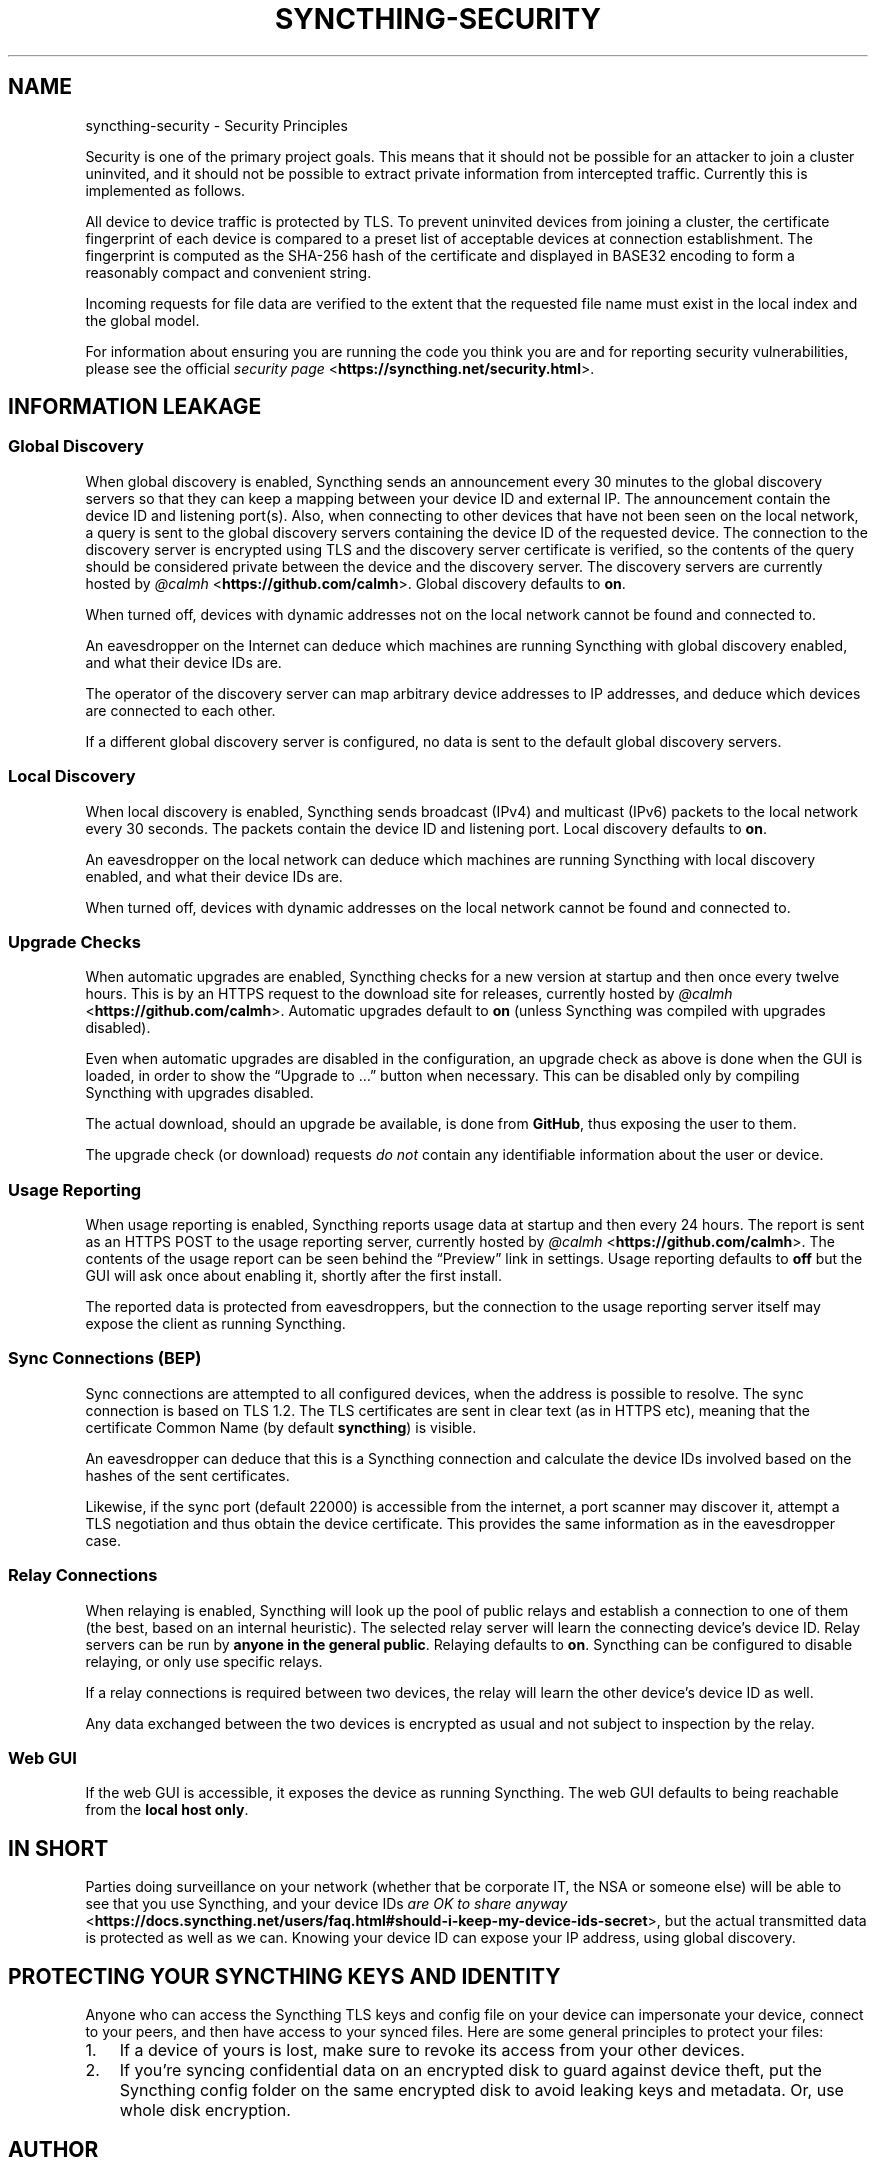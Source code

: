 .\" Man page generated from reStructuredText.
.
.TH "SYNCTHING-SECURITY" "7" "Jan 08, 2019" "v1" "Syncthing"
.SH NAME
syncthing-security \- Security Principles
.
.nr rst2man-indent-level 0
.
.de1 rstReportMargin
\\$1 \\n[an-margin]
level \\n[rst2man-indent-level]
level margin: \\n[rst2man-indent\\n[rst2man-indent-level]]
-
\\n[rst2man-indent0]
\\n[rst2man-indent1]
\\n[rst2man-indent2]
..
.de1 INDENT
.\" .rstReportMargin pre:
. RS \\$1
. nr rst2man-indent\\n[rst2man-indent-level] \\n[an-margin]
. nr rst2man-indent-level +1
.\" .rstReportMargin post:
..
.de UNINDENT
. RE
.\" indent \\n[an-margin]
.\" old: \\n[rst2man-indent\\n[rst2man-indent-level]]
.nr rst2man-indent-level -1
.\" new: \\n[rst2man-indent\\n[rst2man-indent-level]]
.in \\n[rst2man-indent\\n[rst2man-indent-level]]u
..
.sp
Security is one of the primary project goals. This means that it should not be
possible for an attacker to join a cluster uninvited, and it should not be
possible to extract private information from intercepted traffic. Currently this
is implemented as follows.
.sp
All device to device traffic is protected by TLS. To prevent uninvited devices
from joining a cluster, the certificate fingerprint of each device is compared
to a preset list of acceptable devices at connection establishment. The
fingerprint is computed as the SHA\-256 hash of the certificate and displayed
in BASE32 encoding to form a reasonably compact and convenient string.
.sp
Incoming requests for file data are verified to the extent that the requested
file name must exist in the local index and the global model.
.sp
For information about ensuring you are running the code you think you are and
for reporting security vulnerabilities, please see the official \fI\%security page\fP <\fBhttps://syncthing.net/security.html\fP>\&.
.SH INFORMATION LEAKAGE
.SS Global Discovery
.sp
When global discovery is enabled, Syncthing sends an announcement every 30
minutes to the global discovery servers so that they can keep a mapping
between your device ID and external IP. The announcement contain the device
ID and listening port(s). Also, when connecting to other devices that have
not been seen on the local network, a query is sent to the global discovery
servers containing the device ID of the requested device. The connection to
the discovery server is encrypted using TLS and the discovery server
certificate is verified, so the contents of the query should be considered
private between the device and the discovery server. The discovery servers
are currently hosted by \fI\%@calmh\fP <\fBhttps://github.com/calmh\fP>\&. Global discovery defaults to \fBon\fP\&.
.sp
When turned off, devices with dynamic addresses not on the local network cannot
be found and connected to.
.sp
An eavesdropper on the Internet can deduce which machines are running
Syncthing with global discovery enabled, and what their device IDs are.
.sp
The operator of the discovery server can map arbitrary device addresses to
IP addresses, and deduce which devices are connected to each other.
.sp
If a different global discovery server is configured, no data is sent to the
default global discovery servers.
.SS Local Discovery
.sp
When local discovery is enabled, Syncthing sends broadcast (IPv4) and multicast
(IPv6) packets to the local network every 30 seconds. The packets contain the
device ID and listening port. Local discovery defaults to \fBon\fP\&.
.sp
An eavesdropper on the local network can deduce which machines are running
Syncthing with local discovery enabled, and what their device IDs are.
.sp
When turned off, devices with dynamic addresses on the local network cannot be
found and connected to.
.SS Upgrade Checks
.sp
When automatic upgrades are enabled, Syncthing checks for a new version at
startup and then once every twelve hours. This is by an HTTPS request to the
download site for releases, currently hosted by \fI\%@calmh\fP <\fBhttps://github.com/calmh\fP>\&.
Automatic upgrades default to \fBon\fP (unless Syncthing was compiled with
upgrades disabled).
.sp
Even when automatic upgrades are disabled in the configuration, an upgrade check
as above is done when the GUI is loaded, in order to show the “Upgrade to …”
button when necessary. This can be disabled only by compiling Syncthing with
upgrades disabled.
.sp
The actual download, should an upgrade be available, is done from
\fBGitHub\fP, thus exposing the user to them.
.sp
The upgrade check (or download) requests \fIdo not\fP contain any identifiable
information about the user or device.
.SS Usage Reporting
.sp
When usage reporting is enabled, Syncthing reports usage data at startup and
then every 24 hours. The report is sent as an HTTPS POST to the usage reporting
server, currently hosted by \fI\%@calmh\fP <\fBhttps://github.com/calmh\fP>\&. The contents of the usage report can
be seen behind the “Preview” link in settings. Usage reporting defaults to
\fBoff\fP but the GUI will ask once about enabling it, shortly after the first
install.
.sp
The reported data is protected from eavesdroppers, but the connection to the
usage reporting server itself may expose the client as running Syncthing.
.SS Sync Connections (BEP)
.sp
Sync connections are attempted to all configured devices, when the address is
possible to resolve. The sync connection is based on TLS 1.2. The TLS
certificates are sent in clear text (as in HTTPS etc), meaning that the
certificate Common Name (by default \fBsyncthing\fP) is visible.
.sp
An eavesdropper can deduce that this is a Syncthing connection and calculate the
device IDs involved based on the hashes of the sent certificates.
.sp
Likewise, if the sync port (default 22000) is accessible from the internet, a
port scanner may discover it, attempt a TLS negotiation and thus obtain the
device certificate. This provides the same information as in the eavesdropper
case.
.SS Relay Connections
.sp
When relaying is enabled, Syncthing will look up the pool of public relays
and establish a connection to one of them (the best, based on an internal
heuristic). The selected relay server will learn the connecting device’s
device ID. Relay servers can be run by \fBanyone in the general public\fP\&.
Relaying defaults to \fBon\fP\&. Syncthing can be configured to disable
relaying, or only use specific relays.
.sp
If a relay connections is required between two devices, the relay will learn
the other device’s device ID as well.
.sp
Any data exchanged between the two devices is encrypted as usual and not
subject to inspection by the relay.
.SS Web GUI
.sp
If the web GUI is accessible, it exposes the device as running Syncthing. The
web GUI defaults to being reachable from the \fBlocal host only\fP\&.
.SH IN SHORT
.sp
Parties doing surveillance on your network (whether that be corporate IT, the
NSA or someone else) will be able to see that you use Syncthing, and your device
IDs \fI\%are OK to share anyway\fP <\fBhttps://docs.syncthing.net/users/faq.html#should-i-keep-my-device-ids-secret\fP>,
but the actual transmitted data is protected as well as we can. Knowing your
device ID can expose your IP address, using global discovery.
.SH PROTECTING YOUR SYNCTHING KEYS AND IDENTITY
.sp
Anyone who can access the Syncthing TLS keys and config file on your device can
impersonate your device, connect to your peers, and then have access to your
synced files. Here are some general principles to protect your files:
.INDENT 0.0
.IP 1. 3
If a device of yours is lost, make sure to revoke its access from your other
devices.
.IP 2. 3
If you’re syncing confidential data on an encrypted disk to guard against
device theft, put the Syncthing config folder on the same encrypted disk to
avoid leaking keys and metadata. Or, use whole disk encryption.
.UNINDENT
.SH AUTHOR
The Syncthing Authors
.SH COPYRIGHT
2014-2018, The Syncthing Authors
.\" Generated by docutils manpage writer.
.
